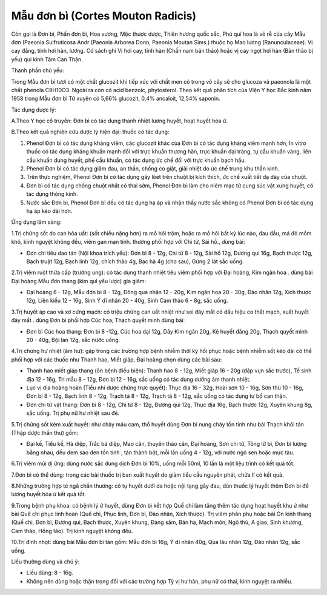 .. _plants_mau_don_bi:

Mẫu đơn bì (Cortes Mouton Radicis)
##################################

Còn gọi là Đơn bì, Phấn đơn bì, Hoa vương, Mộc thược dược, Thiên hương
quốc sắc, Phú quí hoa là vỏ rễ của cây Mẫu đơn (Paeonia Sulfruticosa
Andr (Paeonia Arborea Donn, Paeonia Moutan Sims.) thuộc họ Mao lương
(Ranunculaceae). Vị cay đắng, tính hơi hàn, lương. Có sách ghi Vị hơi
cay, tính hàn (Chấn nam bản thảo) hoặc vị cay ngọt hơi hàn (Bản thảo bị
yếu) qui kinh Tâm Can Thận.

Thành phần chủ yếu:

Trong Mẫu đơn bì tươi có một chất glucozit khi tiếp xúc với chất men có
trong vỏ cây sẽ cho glucoza và paeonola là một chất phenola C9H10O3.
Ngoài ra còn có acid benzoic, phytosterol. Theo kết quả phân tích của
Viện Y học Bắc kinh năm 1958 trong Mẫu đơn bì Tứ xuyên có 5,66%
glucozit, 0,4% ancaloit, 12,54% saponin.

Tác dụng dược lý:

A.Theo Y học cổ truyền: Đơn bì có tác dụng thanh nhiệt lương huyết, hoạt
huyết hóa ứ.

B.Theo kết quả nghiên cứu dược lý hiện đại: thuốc có tác dụng:

#. Phenol Đơn bì có tác dụng kháng viêm, các glucozit khác của Đơn bì có
   tác dụng kháng viêm mạnh hơn, In vitro thuốc có tác dụng kháng khuẩn
   mạnh đối với trực khuẩn thương hàn, trực khuẩn đại tràng, tụ cầu
   khuẩn vàng, liên cầu khuẩn dung huyết, phế cầu khuẩn, có tác dụng ức
   chế đối với trực khuẩn bạch hầu.
#. Phenol Đơn bì có tác dụng giảm đau, an thần, chống co giật, giải
   nhiệt do ức chế trung khu thần kinh.
#. Trên thực nghiệm, Phenol Đơn bì có tác dụng gây lóet trên chuột bị
   kích thích, ức chế xuất tiết dạ dày của chuột.
#. Đơn bì có tác dụng chống chuột nhắt có thai sớm, Phenol Đơn bì làm
   cho niêm mạc tử cung súc vật xung huyết, có tác dụng thông kinh.
#. Nước sắc Đơn bì, Phenol Đơn bì đều có tác dụng hạ áp và nhận thấy
   nước sắc không có Phenol Đơn bì có tác dụng hạ áp kéo dài hơn.

Ứng dụng lâm sàng:

1.Trị chứng sốt do can hỏa uất: (sốt chiều nặng hơn) ra mồ hôi trộm,
hoặc ra mồ hôi bất kỳ lúc nào, đau đầu, má đỏ mồm khô, kinh nguyệt không
đều, viêm gan mạn tính. thường phối hợp với Chi tử, Sài hồ., dùng bài:

-  Đơn chi tiêu dao tán (Nội khoa trích yếu): Đơn bì 8 - 12g, Chi tử 8 -
   12g, Sài hồ 12g, Đương qui 16g, Bạch thược 12g, Bạch truật 12g, Bạch
   linh 12g, chích thảo 4g, Bạc hà 4g (cho sau), Gừng 2 lát sắc uống.

2.Trị viêm ruột thừa cấp (trường ung): có tác dụng thanh nhiệt tiêu viêm
phối hợp với Đại hoàng, Kim ngân hoa . dùng bài Đại hoàng Mẫu đơn thang
(kim quỉ yếu lược) gia giảm:

-  Đại hoàng 6 - 12g, Mẫu đơn bì 8 - 12g, Đông qua nhân 12 - 20g, Kim
   ngân hoa 20 - 30g, Đào nhân 12g, Xích thược 12g, Liên kiều 12 - 16g,
   Sinh Ý dĩ nhân 20 - 40g, Sinh Cam thảo 6 - 8g, sắc uống.

3.Trị huyết áp cao và xơ cứng mạch: có triệu chứng can uất nhiệt như soi
đáy mắt có dấu hiệu co thắt mạch, xuất huyết đáy mắt . dùng Đơn bì phối
hợp Cúc hoa, Thạch quyết minh dùng bài:

-  Đơn bì Cúc hoa thang: Đơn bì 8 -12g, Cúc hoa dại 12g, Dây Kim ngân
   20g, Kê huyết đằng 20g, Thạch quyết minh 20 - 40g, Bội lan 12g, sắc
   nước uống.

4.Trị chứng hư nhiệt (âm hư): gặp trong các trường hợp bệnh nhiễm thời
kỳ hồi phục hoặc bệnh nhiễm sốt kéo dài có thể phối hợp với các thuốc
như Thanh hao, Miết giáp, Đại hoàng chọn dùng các bài sau:

-  Thanh hao miết giáp thang (ôn bệnh điều biện): Thanh hao 8 - 12g,
   Miết giáp 16 - 20g (đập vụn sắc trước), Tế sinh địa 12 - 16g, Tri mẫu
   8 - 12g, Đơn bì 12 - 16g, sắc uống có tác dụng dưỡng âm thanh nhiệt.
-  Lục vị địa hoàng hoàn (Tiểu nhi dược chứng trực quyết): Thục địa 16 -
   32g, Hoài sơn 10 - 16g, Sơn thù 10 - 16g, Đơn bì 8 - 12g, Bạch linh 8
   - 12g, Trạch tả 8 - 12g, Trạch tả 8 - 12g, sắc uống có tác dụng tư bổ
   can thận.
-  Đơn chi tứ vật thang: Đơn bì 8 - 12g, Chi tử 8 - 12g, Đương qui 12g,
   Thục địa 16g, Bạch thược 12g, Xuyên khung 8g, sắc uống. Trị phụ nữ hư
   nhiệt sau đẻ.

5.Trị chứng sốt kèm xuất huyết: như chảy máu cam, thổ huyết dùng Đơn bì
nung cháy tồn tính như bài Thạch khôi tán (Thập dược thần thư) gồm:

-  Đại kế, Tiểu kế, Hà diệp, Trắc bá diệp, Mao căn, thuyên thảo căn, Đại
   hoàng, Sơn chi tử, Tông lữ bì, Đơn bì lượng bằng nhau, đều đem sao
   đen tồn tính , tán thành bột, mỗi lần uống 4 - 12g, với nước ngó sen
   hoặc mực tàu.

6.Trị viêm mũi dị ứng: dùng nước sắc dung dịch Đơn bì 10%, uống mỗi
50ml, 10 lần là một liệu trình có kết quả tốt.

7.Đơn bì có thể dùng: trong các bài thuốc trị ban xuất huyết do giảm
tiểu cầu nguyên phát, chữa lî có kết quả.

8.Những trường hợp té ngã chấn thương: có tụ huyết dưới da hoặc nội tạng
gây đau, dùn thuốc lý huyết thêm Đơn bì để lương huyết hóa ứ kết quả
tốt.

9.Trong bệnh phụ khoa: có bệnh lý ứ huyết, dùng Đơn bì kết hợp Quế chi
làm tăng thêm tác dụng hoạt huyết khu ứ như bài Quế chi phục linh hoàn
(Quế chi, Phục linh, Đơn bì, Đào nhân, Xích thược). Trị viêm phần phụ
hoặc bài Ôn kinh thang (Quế chi, Đơn bì, Đương qui, Bạch thược, Xuyên
khung, Đảng sâm, Bán hạ, Mạch môn, Ngô thù, A giao, Sinh khương, Cam
thảo, Hồng táo). Trị kinh nguyệt không đều.

10.Trị đinh nhọt: dùng bài Mẫu đơn bì tán gồm: Mẫu đơn bì 16g, Ý dĩ nhân
40g, Qua lâu nhân 12g, Đào nhân 12g, sắc uống.

Liều thường dùng và chú ý:

-  Liều dùng: 8 - 16g.
-  Không nên dùng hoặc thận trọng đối với các trường hợp Tỳ vị hư hàn,
   phụ nữ có thai, kinh nguyệt ra nhiều.

 

..  image:: MAUDONBI.JPG
   :width: 50px
   :height: 50px
   :target: MAUDONBI_.htm
